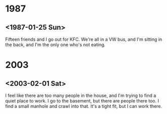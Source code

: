 * 1987

** <1987-01-25 Sun>

Fifteen friends and I go out for KFC. We're all in a VW bus, and I'm
sitting in the back, and I'm the only one who's not eating.

* 2003

** <2003-02-01 Sat>

I feel like there are too many people in the house, and I'm trying to
find a quiet place to work. I go to the basement, but there are people
there too.  I find a small manhole and crawl into that. It's a tight
fit, but I can work there.
